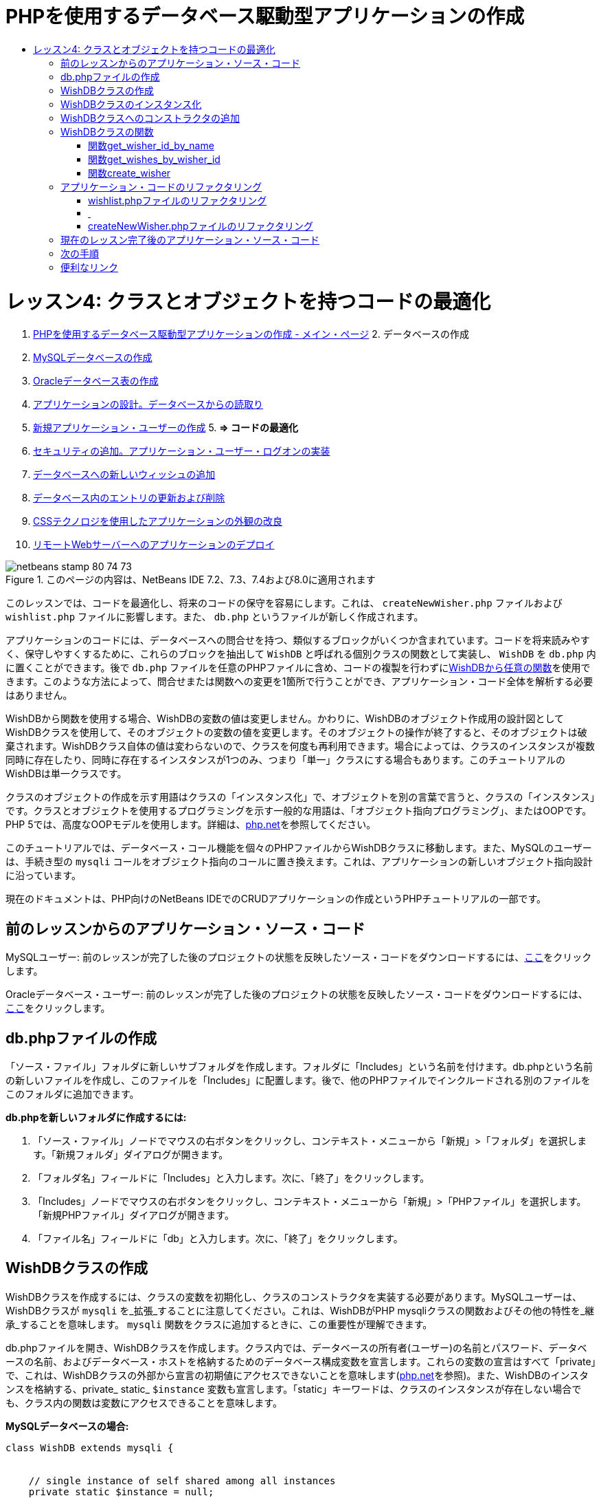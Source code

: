 // 
//     Licensed to the Apache Software Foundation (ASF) under one
//     or more contributor license agreements.  See the NOTICE file
//     distributed with this work for additional information
//     regarding copyright ownership.  The ASF licenses this file
//     to you under the Apache License, Version 2.0 (the
//     "License"); you may not use this file except in compliance
//     with the License.  You may obtain a copy of the License at
// 
//       http://www.apache.org/licenses/LICENSE-2.0
// 
//     Unless required by applicable law or agreed to in writing,
//     software distributed under the License is distributed on an
//     "AS IS" BASIS, WITHOUT WARRANTIES OR CONDITIONS OF ANY
//     KIND, either express or implied.  See the License for the
//     specific language governing permissions and limitations
//     under the License.
//

= PHPを使用するデータベース駆動型アプリケーションの作成
:jbake-type: tutorial
:jbake-tags: tutorials 
:jbake-status: published
:icons: font
:syntax: true
:source-highlighter: pygments
:toc: left
:toc-title:
:description: PHPを使用するデータベース駆動型アプリケーションの作成 - Apache NetBeans
:keywords: Apache NetBeans, Tutorials, PHPを使用するデータベース駆動型アプリケーションの作成

= レッスン4: クラスとオブジェクトを持つコードの最適化
:jbake-type: tutorial
:jbake-tags: tutorials 
:jbake-status: published
:icons: font
:syntax: true
:source-highlighter: pygments
:toc: left
:toc-title:
:description: レッスン4: クラスとオブジェクトを持つコードの最適化 - Apache NetBeans
:keywords: Apache NetBeans, Tutorials, レッスン4: クラスとオブジェクトを持つコードの最適化



1. link:wish-list-tutorial-main-page.html[+PHPを使用するデータベース駆動型アプリケーションの作成 - メイン・ページ+]
2. 
データベースの作成

1. link:wish-list-lesson1.html[+MySQLデータベースの作成+]
2. link:wish-list-oracle-lesson1.html[+Oracleデータベース表の作成+]
3. link:wish-list-lesson2.html[+アプリケーションの設計。データベースからの読取り+]
4. link:wish-list-lesson3.html[+新規アプリケーション・ユーザーの作成+]
5. 
*=> コードの最適化*

6. link:wish-list-lesson5.html[+セキュリティの追加。アプリケーション・ユーザー・ログオンの実装+]
7. link:wish-list-lesson6.html[+データベースへの新しいウィッシュの追加+]
8. link:wish-list-lesson7.html[+データベース内のエントリの更新および削除+]
9. link:wish-list-lesson8.html[+CSSテクノロジを使用したアプリケーションの外観の改良+]
10. link:wish-list-lesson9.html[+リモートWebサーバーへのアプリケーションのデプロイ+]

image::images/netbeans-stamp-80-74-73.png[title="このページの内容は、NetBeans IDE 7.2、7.3、7.4および8.0に適用されます"]

このレッスンでは、コードを最適化し、将来のコードの保守を容易にします。これは、 ``createNewWisher.php`` ファイルおよび ``wishlist.php`` ファイルに影響します。また、 ``db.php`` というファイルが新しく作成されます。

アプリケーションのコードには、データベースへの問合せを持つ、類似するブロックがいくつか含まれています。コードを将来読みやすく、保守しやすくするために、これらのブロックを抽出して ``WishDB`` と呼ばれる個別クラスの関数として実装し、 ``WishDB`` を ``db.php`` 内に置くことができます。後で ``db.php`` ファイルを任意のPHPファイルに含め、コードの複製を行わずに<<includedFunctions,WishDBから任意の関数>>を使用できます。このような方法によって、問合せまたは関数への変更を1箇所で行うことができ、アプリケーション・コード全体を解析する必要はありません。

WishDBから関数を使用する場合、WishDBの変数の値は変更しません。かわりに、WishDBのオブジェクト作成用の設計図としてWishDBクラスを使用して、そのオブジェクトの変数の値を変更します。そのオブジェクトの操作が終了すると、そのオブジェクトは破棄されます。WishDBクラス自体の値は変わらないので、クラスを何度も再利用できます。場合によっては、クラスのインスタンスが複数同時に存在したり、同時に存在するインスタンスが1つのみ、つまり「単一」クラスにする場合もあります。このチュートリアルのWishDBは単一クラスです。

クラスのオブジェクトの作成を示す用語はクラスの「インスタンス化」で、オブジェクトを別の言葉で言うと、クラスの「インスタンス」です。クラスとオブジェクトを使用するプログラミングを示す一般的な用語は、「オブジェクト指向プログラミング」、またはOOPです。PHP 5では、高度なOOPモデルを使用します。詳細は、link:http://us3.php.net/zend-engine-2.php[+php.net+]を参照してください。

このチュートリアルでは、データベース・コール機能を個々のPHPファイルからWishDBクラスに移動します。また、MySQLのユーザーは、手続き型の ``mysqli`` コールをオブジェクト指向のコールに置き換えます。これは、アプリケーションの新しいオブジェクト指向設計に沿っています。

現在のドキュメントは、PHP向けのNetBeans IDEでのCRUDアプリケーションの作成というPHPチュートリアルの一部です。



== 前のレッスンからのアプリケーション・ソース・コード

MySQLユーザー: 前のレッスンが完了した後のプロジェクトの状態を反映したソース・コードをダウンロードするには、link:https://netbeans.org/files/documents/4/1929/lesson3.zip[+ここ+]をクリックします。

Oracleデータベース・ユーザー: 前のレッスンが完了した後のプロジェクトの状態を反映したソース・コードをダウンロードするには、link:https://netbeans.org/projects/www/downloads/download/php%252Foracle-lesson3.zip[+ここ+]をクリックします。


== db.phpファイルの作成

「ソース・ファイル」フォルダに新しいサブフォルダを作成します。フォルダに「Includes」という名前を付けます。db.phpという名前の新しいファイルを作成し、このファイルを「Includes」に配置します。後で、他のPHPファイルでインクルードされる別のファイルをこのフォルダに追加できます。

*db.phpを新しいフォルダに作成するには:*

1. 「ソース・ファイル」ノードでマウスの右ボタンをクリックし、コンテキスト・メニューから「新規」>「フォルダ」を選択します。「新規フォルダ」ダイアログが開きます。
2. 「フォルダ名」フィールドに「Includes」と入力します。次に、「終了」をクリックします。
3. 「Includes」ノードでマウスの右ボタンをクリックし、コンテキスト・メニューから「新規」>「PHPファイル」を選択します。「新規PHPファイル」ダイアログが開きます。
4. 「ファイル名」フィールドに「db」と入力します。次に、「終了」をクリックします。


== WishDBクラスの作成

WishDBクラスを作成するには、クラスの変数を初期化し、クラスのコンストラクタを実装する必要があります。MySQLユーザーは、WishDBクラスが ``mysqli`` を_拡張_することに注意してください。これは、WishDBがPHP mysqliクラスの関数およびその他の特性を_継承_することを意味します。 ``mysqli`` 関数をクラスに追加するときに、この重要性が理解できます。

db.phpファイルを開き、WishDBクラスを作成します。クラス内では、データベースの所有者(ユーザー)の名前とパスワード、データベースの名前、およびデータベース・ホストを格納するためのデータベース構成変数を宣言します。これらの変数の宣言はすべて「private」で、これは、WishDBクラスの外部から宣言の初期値にアクセスできないことを意味します(link:http://us3.php.net/manual/en/language.oop5.visibility.php[+php.net+]を参照)。また、WishDBのインスタンスを格納する、private_ static_  ``$instance`` 変数も宣言します。「static」キーワードは、クラスのインスタンスが存在しない場合でも、クラス内の関数は変数にアクセスできることを意味します。

*MySQLデータベースの場合:*


[source,java]
----

class WishDB extends mysqli {


    // single instance of self shared among all instances
    private static $instance = null;


    // db connection config vars
    private $user = "phpuser";
    private $pass = "phpuserpw";
    private $dbName = "wishlist";
    private $dbHost = "localhost";
}
----

*Oracleデータベースの場合:*


[source,java]
----

class WishDB {// single instance of self shared among all instances
private static $instance = null;// db connection config vars
private $user = "phpuser";
private $pass = "phpuserpw";
private $dbName = "wishlist";
private $dbHost = "localhost/XE";
private $con = null;}        
----


[[instantiate-wishdb]]
== WishDBクラスのインスタンス化

WishDBクラスの関数を使用するその他のPHPファイルの場合、これらのPHPファイルは、WishDBクラスのオブジェクトを作成(インスタンス化)する関数をコールする必要があります。WishDBはlink:http://www.phpclasses.org/browse/package/1151.html[+単一クラス+]として設計されており、これは、同時に存在するクラスのインスタンスが1つのみであることを意味します。そのため、重複するインスタンスが作成される可能性のある、外部からのWishDBのインスタンス化を防止することが有効です。

WishDBクラスの内部に、次のコードを入力するか、または貼り付けます。


[source,java]
----

 //This method must be static, and must return an instance of the object if the object
 //does not already exist.
 public static function getInstance() {
   if (!self::$instance instanceof self) {
     self::$instance = new self;
   }
   return self::$instance;
 }

 // The clone and wakeup methods prevents external instantiation of copies of the Singleton class,
 // thus eliminating the possibility of duplicate objects.
 public function __clone() {
   trigger_error('Clone is not allowed.', E_USER_ERROR);
 }
 public function __wakeup() {
   trigger_error('Deserializing is not allowed.', E_USER_ERROR);
 }
----

 ``getInstance`` 関数は、「public」および「static」です。「public」とは、クラスの外部から自由にアクセスできることを意味します。「static」とは、クラスがインスタンス化されていない場合でも、その関数が使用可能であることを意味します。 ``getInstance`` 関数はクラスをインスタンス化するためにコールされるため、staticである必要があります。この関数は静的な ``$instance`` 変数にアクセスし、その値をクラスのインスタンスとして設定します。

ダブルコロン(::)はスコープ解決演算子と呼ばれ、静的関数にアクセスするために ``self`` キーワードが使用されます。 ``self`` は、クラス定義の内部からクラス自身を参照するのに使用されます。ダブルコロンがクラス定義の外部で使用された場合、 ``self`` のかわりにクラスの名前が使用されます。link:http://us3.php.net/manual/en/language.oop5.paamayim-nekudotayim.php[+スコープ解決演算子に関するphp.net+]を参照してください。


[[wishdb-constructor]]
== WishDBクラスへのコンストラクタの追加

クラスには、クラスのインスタンスが作成されるたびに自動的に処理される、「コンストラクタ」と呼ばれる特別なメソッドを含めることができます。このチュートリアルでは、WishDBがインスタンス化されるたびにデータベースに接続するコンストラクタをWishDBに追加します。

WishDBに次のコードを追加します。

*MySQLデータベースの場合:*


[source,java]
----

// private constructorprivate function __construct() {parent::__construct($this->dbHost, $this->user, $this->pass, $this->dbName);if (mysqli_connect_error()) {exit('Connect Error (' . mysqli_connect_errno() . ') '. mysqli_connect_error());}parent::set_charset('utf-8');}
----

*Oracleデータベースの場合:*


[source,java]
----

// private constructor
private function __construct() {
    $this->con = oci_connect($this->user, $this->pass, $this->dbHost);
    if (!$this->con) {
        $m = oci_error();
        echo $m['message'], "\n";
        exit;
    }
}
----

変数 ``$con`` 、 ``$dbHost`` 、 ``$user`` 、または ``$pass`` のかわりに、疑似変数 ``$this`` を使用しています。メソッドがオブジェクトのコンテキスト内からコールされた場合、疑似変数 ``$this`` が使用されます。これはオブジェクト内の変数の値を参照します。


== WishDBクラスの関数

このレッスンでは、WishDBクラスの次の関数を実装します。

* ウィッシャの名前に基づいてウィッシャのIDを取得する<<getIDByName,get_wisher_id_by_name>>
* 特定のIDを持つウィッシャのウィッシュのリストを取得する<<getWishesByID,get_wishes_by_wisher_id>>
* wishers表に新しいウィッシャのレコードを追加する<<createWisher,create_wisher>>


=== 関数get_wisher_id_by_name

この関数は、入力パラメータとしてウィッシャの名前が必要で、ウィッシャのIDを返します。

WishDBクラスのWishDB関数の後に、次の関数を入力するか、または貼り付けます。

*MySQLデータベースの場合:*


[source,java]
----

public function get_wisher_id_by_name($name) {$name = $this->real_escape_string($name);$wisher = $this->query("SELECT id FROM wishers WHERE name = '". $name . "'");
    if ($wisher->num_rows > 0){$row = $wisher->fetch_row();return $row[0];} elsereturn null;
}
----

*Oracleデータベースの場合:*


[source,java]
----

public function get_wisher_id_by_name($name) {
    $query = "SELECT id FROM wishers WHERE name = :user_bv";
    $stid = oci_parse($this->con, $query);
    oci_bind_by_name($stid, ':user_bv', $name);
    oci_execute($stid);
//Because user is a unique value I only expect one row
    $row = oci_fetch_array($stid, OCI_ASSOC);if ($row) return $row["ID"];elsereturn null;
}
----
このコード・ブロックは、問合せ ``SELECT ID FROM wishers WHERE name=[ウィッシャの名前の変数]`` を実行します。問合せの結果は、問合せに一致するレコードのIDの配列です。配列が空でない場合は自動的に要素を1つ含むことを意味し、これは、表の作成時にフィールド名がUNIQUEとして指定されたためです。この場合、関数は ``$result`` 配列の最初の要素(番号が0の要素)を返します。配列が空の場合、関数はnullを返します。

*セキュリティ上の注意:* MySQLデータベースの場合、 ``$name`` 文字列は、SQLインジェクション攻撃を避けるためにエスケープされます。link:http://en.wikipedia.org/wiki/SQL_injection[+SQLインジェクションに関するWikipedia+]およびlink:http://us3.php.net/mysql_real_escape_string[+mysql_real_escape_stringのドキュメント+]を参照してください。このチュートリアルのコンテキストでは、有害なSQLインジェクションのリスクはありませんが、そのような攻撃のリスクになるようなMySQL問合せの文字列はエスケープすることをお薦めします。Oracleデータベースでは、バインド変数を使用してこの問題を回避します。


=== 関数get_wishes_by_wisher_id

この関数は、入力パラメータとしてウィッシャのIDを必要とし、そのウィッシャに対して登録されているウィッシュを返します。

次のコード・ブロックを入力します。

*MySQLデータベースの場合:*


[source,java]
----

public function get_wishes_by_wisher_id($wisherID) {return $this->query("SELECT id, description, due_date FROM wishes WHERE wisher_id=" . $wisherID);}
----

*Oracleデータベースの場合:*


[source,java]
----

public function get_wishes_by_wisher_id($wisherID) {
    $query = "SELECT id, description, due_date FROM wishes WHERE wisher_id = :id_bv";
    $stid = oci_parse($this->con, $query);
    oci_bind_by_name($stid, ":id_bv", $wisherID);
    oci_execute($stid);
    return $stid;
}
----

コード・ブロックは、問合せ ``"SELECT id, description, due_date FROM wishes WHERE wisherID=" . $wisherID`` を実行し、問合せに一致するレコードの配列である結果セットを返します。(Oracleデータベースでは、データベースのパフォーマンスとセキュリティ上の理由でバインド変数を使用します。)この選択は、 ``wishes`` 表の外部キーであるwisherIDによって実行されます。

*注意:*  ``id`` 値はレッスン7までは不要です。


=== 関数create_wisher

この関数は、wishers表に新しいレコードを作成します。この関数は、入力パラメータとして新しいウィッシャの名前とパスワードを必要とし、何もデータを返しません。

次のコード・ブロックを入力します。

*MySQLデータベースの場合:*


[source,java]
----

public function create_wisher ($name, $password){
    $name = $this->real_escape_string($name);$password = $this->real_escape_string($password);$this->query("INSERT INTO wishers (name, password) VALUES ('" . $name . "', '" . $password . "')");
}
----

*Oracleデータベースの場合:*


[source,java]
----

public function create_wisher($name, $password) {
    $query = "INSERT INTO wishers (name, password) VALUES (:user_bv, :pwd_bv)";
    $stid = oci_parse($this->con, $query);
    oci_bind_by_name($stid, ':user_bv', $name);
    oci_bind_by_name($stid, ':pwd_bv', $password);
    oci_execute($stid);
}
----
このコード・ブロックは、問合せ ``"INSERT wishers (Name, Password) VALUES ([新しいウィッシャの名前とパスワードを表す変数])`` を実行します。問合せによって、 ``$name`` と ``$password`` の値がそれぞれ入力された「name」フィールドと「password」フィールドを持つ「wishers」表に、新しいレコードが追加されます。


== アプリケーション・コードのリファクタリング

データベースを操作するための別のクラスができたので、重複したブロックを、このクラスからの関連する関数へのコールに置き換えることができます。これは、今後のミススペルと不整合を回避するのに役立ちます。機能に影響しないコードの最適化は、リファクタリングと呼ばれます。


=== wishlist.phpファイルのリファクタリング

wishlist.phpファイルは短く、具体的に改良できるため、このファイルから開始します。

1. <?php?>ブロックの先頭に次の行を入力して、 ``db.php`` ファイルを使用できるようにします。

[source,java]
----

require_once("Includes/db.php");
----
2. データベースに接続してウィッシャのIDを取得するコードを、 ``get_wisher_id_by_name`` 関数のコールに置き換えます。

*MySQLデータベース*の場合に置き換えるコード:

[.line-through]#$con = mysqli_connect("localhost", "phpuser", "phpuserpw");
if (!$con) {
    exit('Connect Error (' . mysqli_connect_errno() . ') '
            . mysqli_connect_error());
}
//set the default client character set 
mysqli_set_charset($con, 'utf-8');

mysqli_select_db($con, "wishlist");
$user = mysqli_real_escape_string($con, $_GET['user']);
$wisher = mysqli_query($con, "SELECT id FROM wishers WHERE name='" . $user . "'");
if (mysqli_num_rows($wisher) < 1) {
    exit("The person " . $_GET['user'] . " is not found. Please check the spelling and try again");
}
$row = mysqli_fetch_row($wisher);$wisherID = $row[0];
mysqli_free_result($wisher);#

*$wisherID = WishDB::getInstance()->get_wisher_id_by_name($_GET["user"]);
if (!$wisherID) {
    exit("The person " .$_GET["user"]. " is not found. Please check the spelling and try again" );
}*

*Oracleデータベース*の場合に置き換えるコード:

[.line-through]#$con = oci_connect("phpuser", "phpuserpw", "localhost/XE", "AL32UTF8");
if (!$con) {
   $m = oci_error();
   echo $m['message'], "\n";
   exit;
}
$query = "SELECT id FROM wishers WHERE name = :user_bv";
$stid = oci_parse($con, $query);
$user = $_GET["user"];

oci_bind_by_name($stid, ':user_bv', $user);
oci_execute($stid);

//Because user is a unique value I only expect one row$row = oci_fetch_array($stid, OCI_ASSOC);
if (!$row) {
    echo("The person " . $user . " is not found. Please check the spelling and try again" );exit;}
$wisherID = $row["ID"]; #

[source,java]
----

*$wisherID = WishDB::getInstance()->get_wisher_id_by_name($_GET["user"]);
if (!$wisherID) {
    exit("The person " .$_GET["user"]. " is not found. Please check the spelling and try again" );
}*
----

新しいコードは、最初にWishDBの ``getInstance`` 関数をコールします。 ``getInstance`` 関数はWishDBのインスタンスを返し、コードはそのインスタンス内の ``get_wisher_id_by_name`` 関数をコールします。リクエストされたウィッシャがデータベース内で見つからない場合、コードはプロセスを強制終了し、エラー・メッセージを表示します。

データベースへの接続を開くコードは、ここでは必要ありません。WishDBクラスのコンストラクタによって接続が開かれます。名前またはパスワード(あるいはその両方)を変更した場合は、WishDBクラスの関連する変数のみ更新する必要があります。

3. IDによって識別されるウィッシャのウィッシュを取得するコードを、 ``get_wishes_by_wisher_id`` 関数をコールするコードに置き換えます。

*MySQLデータベース*の場合に置き換えるコード:

[.line-through]#$result = mysqli_query($con, "SELECT description, due_date FROM wishes WHERE wisher_id=". $wisherID);#

[source,java]
----

                
*$result = WishDB::getInstance()->get_wishes_by_wisher_id($wisherID);*
----

*Oracleデータベース*の場合に置き換えるコード:

[.line-through]#$query = "select * from wishes where wisher_id = :id_bv";$stid = oci_parse($con, $query);oci_bind_by_name($stid, ":id_bv", $wisherID);oci_execute($stid);#

[source,java]
----

                
*$stid = WishDB::getInstance()->get_wishes_by_wisher_id($wisherID);*
----
4. データベース接続を切断する行を除去します。

[source,java]
----

 [.line-through]#mysqli_close($con);#
                    or
 [.line-through]#oci_close($con);#                
----
WishDBオブジェクトが破棄されるとデータベースへの接続が自動的に切断されるため、このコードは必要ありません。ただし、リソースを解放するコードは保持します。 ``close`` 関数をコールするか、またはデータベース接続を持つインスタンスを破棄した場合でも、接続を使用するすべてのリソースを解放して、接続が正しく切断されるようにする必要があります。


===  


=== createNewWisher.phpファイルのリファクタリング

リファクタリングは、HTML入力フォーム、または関連するエラー・メッセージを表示するためのコードには影響がありません。

1. <?php?>ブロックの先頭に次のコードを入力して、 ``db.php`` ファイルを使用できるようにします。

[source,java]
----

require_once("Includes/db.php");
----
2. データベース接続の資格情報( ``$dbHost,`` など)を削除します。これらは現在 ``db.php`` にあります。
3. データベースに接続してウィッシャのIDを取得するコードを、 ``get_wisher_id_by_name`` 関数のコールに置き換えます。

*MySQLデータベース*の場合に置き換えるコード:

[.line-through]#
$con = mysqli_connect("localhost", "phpuser", "phpuserpw");
if (!$con) {
    exit('Connect Error (' . mysqli_connect_errno() . ') '
            . mysqli_connect_error());
}
//set the default client character set 
mysqli_set_charset($con, 'utf-8');


/** Check whether a user whose name matches the "user" field already exists */
mysqli_select_db($con, "wishlist");
$user = mysqli_real_escape_string($con, $_POST['user']);
$wisher = mysqli_query($con, "SELECT id FROM wishers WHERE name='".$user."'");
$wisherIDnum=mysqli_num_rows($wisher);
if ($wisherIDnum) {
   $userNameIsUnique = false;
}#

[source,java]
----

*$wisherID = WishDB::getInstance()->get_wisher_id_by_name($_POST["user"]);
if ($wisherID) {
$userNameIsUnique = false;
}*
----

*Oracleデータベース*の場合に置き換えるコード:

[.line-through]#
$con = oci_connect("phpuser", "phpuserpw", "localhost");
if (!$con) {
    $m = oci_error();
    echo $m['message'], "\n";
    exit;
}
$query = "select ID from wishers where name = :user_bv";
$stid = oci_parse($con, $query);
$user = $_POST['user'];
$wisherID = null;
oci_bind_by_name($stid, ':user_bv', $user);
oci_execute($stid);

//Each user name should be unique. Check if the submitted user already exists.
$row = oci_fetch_array($stid, OCI_ASSOC);if ($row) {$wisherID = $row["ID"]; }if ($wisherID != null) {$userNameIsUnique = false;}#

[source,java]
----


*$wisherID = WishDB::getInstance()->get_wisher_id_by_name($_POST["user"]);
if ($wisherID) {
$userNameIsUnique = false;
}*
----
 ``WishDB`` オブジェクトは、現在のページが処理されている間は存在します。これは、処理が完了したり割込みされた後に破棄されます。WishDB関数によってデータベースへの接続が開くため、データベースへの接続を開くコードは必要ありません。 ``WishDB`` オブジェクトが破棄されると同時に接続が切断されるため、接続を切断するためのコードは必要ありません。
4. 新しいウィッシャをデータベースに挿入するコードを、 ``create_wisher`` 関数をコールするコードに置き換えます。

*MySQLデータベース*の場合に置き換えるコード:

[.line-through]#if (!$userIsEmpty &amp;&amp; $userNameIsUnique &amp;&amp; !$passwordIsEmpty &amp;&amp; !$password2IsEmpty &amp;&amp; $passwordIsValid) {
    $password = mysqli_real_escape_string($con, $_POST["password"]);mysqli_select_db($con, "wishlist");mysqli_query($con, "INSERT wishers (name, password) VALUES ('" . $user . "', '" . $password . "')");mysqli_free_result($wisher);mysqli_close($con);header('Location: editWishList.php');exit;}
                    #

[source,java]
----

                *if (!$userIsEmpty &amp;&amp; $userNameIsUnique &amp;&amp; !$passwordIsEmpty &amp;&amp; !$password2IsEmpty &amp;&amp; $passwordIsValid) {
WishDB::getInstance()->create_wisher($_POST["user"], $_POST["password"]);
header('Location: editWishList.php' );
exit;
}*
----

*Oracleデータベース*の場合に置き換えるコード:

[.line-through]#
if (!$userIsEmpty &amp;&amp; $userNameIsUnique &amp;&amp; !$passwordIsEmpty &amp;&amp; !$password2IsEmpty &amp;&amp; $passwordIsValid) {
    $query = "INSERT INTO wishers (name, password) VALUES (:user_bv, :pwd_bv)";
    $stid = oci_parse($con, $query);
    $pwd = $_POST['password'];
    oci_bind_by_name($stid, ':user_bv', $user);
    oci_bind_by_name($stid, ':pwd_bv', $pwd);
    oci_execute($stid);
    oci_close($con);
    header('Location: editWishList.php');
    exit;
}#

[source,java]
----



*if (!$userIsEmpty &amp;&amp; $userNameIsUnique &amp;&amp; !$passwordIsEmpty &amp;&amp; !$password2IsEmpty &amp;&amp; $passwordIsValid) {
WishDB::getInstance()->create_wisher($_POST["user"], $_POST["password"]);
header('Location: editWishList.php' );
exit;
}*
----


== 現在のレッスン完了後のアプリケーション・ソース・コード

MySQLユーザー: このレッスンが完了した後のプロジェクトの状態を反映したソース・コードをダウンロードするには、link:https://netbeans.org/projects/www/downloads/download/php%252Flesson4.zip[+ここ+]をクリックします。

Oracleデータベース・ユーザー: このレッスンが完了した後のプロジェクトの状態を反映したソース・コードをダウンロードするには、link:https://netbeans.org/projects/www/downloads/download/php%252Foracle-lesson4.zip[+ここ+]をクリックします。


== 次の手順

link:wish-list-lesson3.html[+<< 前のレッスン+]

link:wish-list-lesson5.html[+次のレッスン>>+]

link:wish-list-tutorial-main-page.html[+チュートリアルのメイン・ページに戻る+]


== 便利なリンク

PHPでのクラスの使用については、次を参照してください。

* link:http://us3.php.net/manual/en/language.oop5.php[+Classes and Objects+]

PHPコードのリファクタリングについては、次を参照してください。

* link:http://www.slideshare.net/spriebsch/seven-steps-to-better-php-code-presentation/[+Seven Steps To Better PHP Code+]
* link:http://www.dokeos.com/wiki/index.php/Refactoring[+PHP Refactoring+]


link:/about/contact_form.html?to=3&subject=Feedback:%20PHP%20Wish%20List%20CRUD%204:%20Optimizing%20Code[+このチュートリアルに関するご意見をお寄せください+]


link:../../../community/lists/top.html[+users@php.netbeans.orgメーリング・リストに登録する+]ことによって、NetBeans IDE PHP開発機能に関するご意見やご提案を送信したり、サポートを受けたり、最新の開発情報を入手したりできます。

link:../../trails/php.html[+PHPの学習に戻る+]

